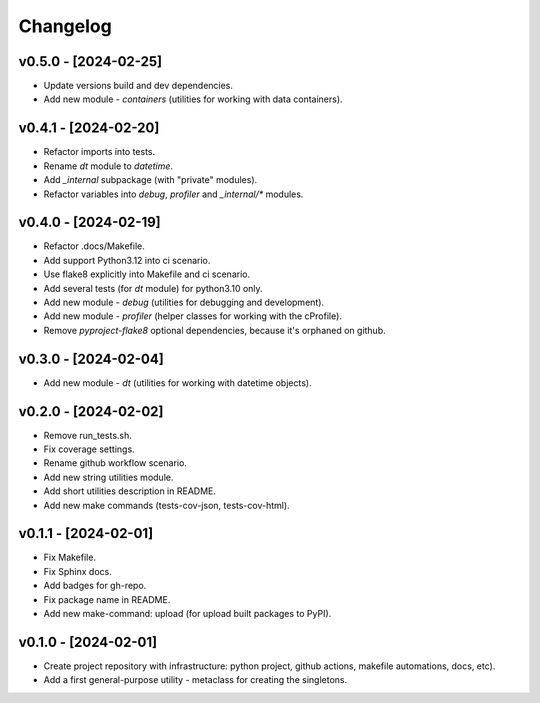 Changelog
=========

v0.5.0 - [2024-02-25]
---------------------
* Update versions build and dev dependencies.
* Add new module - `containers` (utilities for working with data containers).

v0.4.1 - [2024-02-20]
---------------------
* Refactor imports into tests.
* Rename `dt` module to `datetime`.
* Add `_internal` subpackage (with "private" modules).
* Refactor variables into `debug`, `profiler` and `_internal/*` modules.

v0.4.0 - [2024-02-19]
---------------------
* Refactor .docs/Makefile.
* Add support Python3.12 into ci scenario.
* Use flake8 explicitly into Makefile and ci scenario.
* Add several tests (for `dt` module) for python3.10 only.
* Add new module - `debug` (utilities for debugging and development).
* Add new module - `profiler` (helper classes for working with the cProfile).
* Remove `pyproject-flake8` optional dependencies, because it's orphaned on github.

v0.3.0 - [2024-02-04]
---------------------
* Add new module - `dt` (utilities for working with datetime objects).

v0.2.0 - [2024-02-02]
---------------------
* Remove run_tests.sh.
* Fix coverage settings.
* Rename github workflow scenario.
* Add new string utilities module.
* Add short utilities description in README.
* Add new make commands (tests-cov-json, tests-cov-html).

v0.1.1 - [2024-02-01]
---------------------
* Fix Makefile.
* Fix Sphinx docs.
* Add badges for gh-repo.
* Fix package name in README.
* Add new make-command: upload (for upload built packages to PyPI).

v0.1.0 - [2024-02-01]
---------------------
* Create project repository with infrastructure:
  python project, github actions, makefile automations, docs, etc).
* Add a first general-purpose utility - metaclass for creating the singletons.
